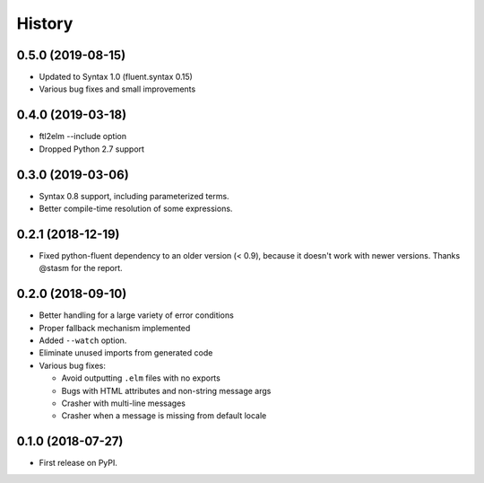 =======
History
=======

0.5.0 (2019-08-15)
------------------
* Updated to Syntax 1.0 (fluent.syntax 0.15)
* Various bug fixes and small improvements

0.4.0 (2019-03-18)
------------------
* ftl2elm --include option
* Dropped Python 2.7 support

0.3.0 (2019-03-06)
------------------

* Syntax 0.8 support, including parameterized terms.
* Better compile-time resolution of some expressions.

0.2.1 (2018-12-19)
------------------

* Fixed python-fluent dependency to an older version (< 0.9), because it
  doesn't work with newer versions. Thanks @stasm for the report.

0.2.0 (2018-09-10)
------------------

* Better handling for a large variety of error conditions
* Proper fallback mechanism implemented
* Added ``--watch`` option.
* Eliminate unused imports from generated code
* Various bug fixes:

  * Avoid outputting ``.elm`` files with no exports
  * Bugs with HTML attributes and non-string message args
  * Crasher with multi-line messages
  * Crasher when a message is missing from default locale


0.1.0 (2018-07-27)
------------------

* First release on PyPI.

